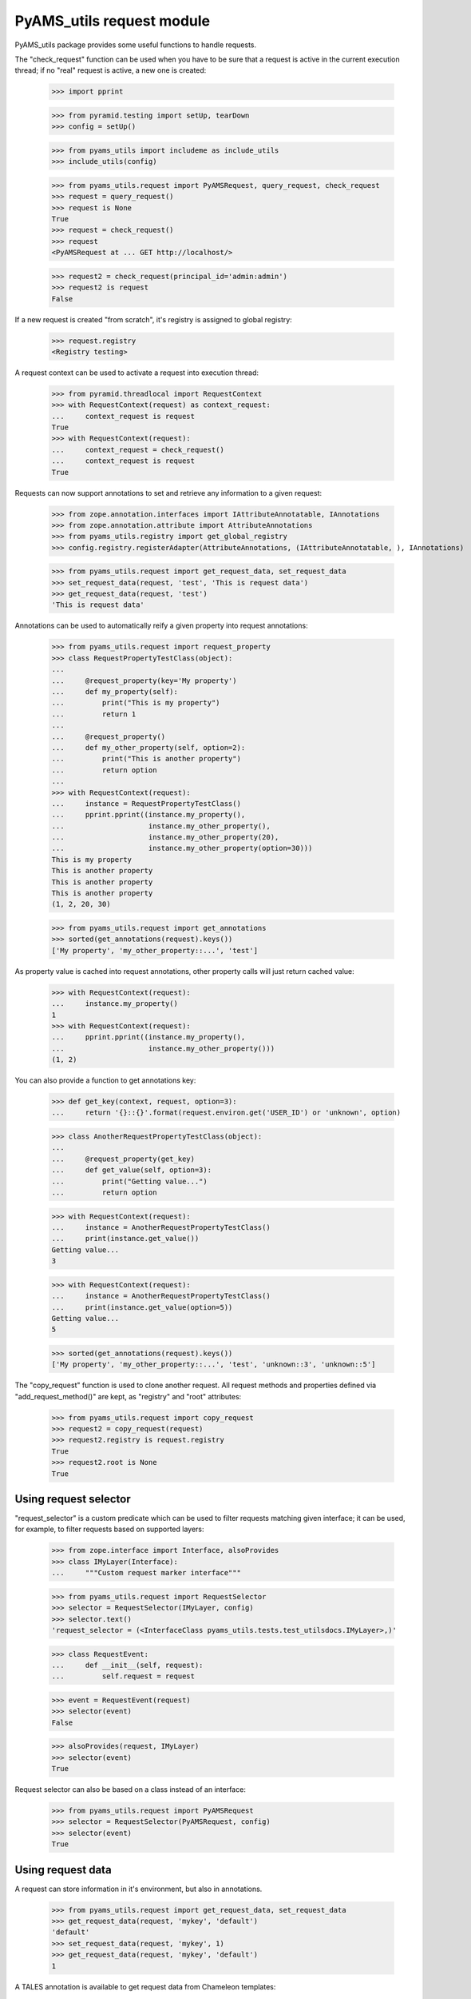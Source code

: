 
==========================
PyAMS_utils request module
==========================

PyAMS_utils package provides some useful functions to handle requests.

The "check_request" function can be used when you have to be sure that a request is active in
the current execution thread; if no "real" request is active, a new one is created:

    >>> import pprint

    >>> from pyramid.testing import setUp, tearDown
    >>> config = setUp()

    >>> from pyams_utils import includeme as include_utils
    >>> include_utils(config)

    >>> from pyams_utils.request import PyAMSRequest, query_request, check_request
    >>> request = query_request()
    >>> request is None
    True
    >>> request = check_request()
    >>> request
    <PyAMSRequest at ... GET http://localhost/>

    >>> request2 = check_request(principal_id='admin:admin')
    >>> request2 is request
    False

If a new request is created "from scratch", it's registry is assigned to global registry:

    >>> request.registry
    <Registry testing>

A request context can be used to activate a request into execution thread:

    >>> from pyramid.threadlocal import RequestContext
    >>> with RequestContext(request) as context_request:
    ...     context_request is request
    True
    >>> with RequestContext(request):
    ...     context_request = check_request()
    ...     context_request is request
    True

Requests can now support annotations to set and retrieve any information to a given request:

    >>> from zope.annotation.interfaces import IAttributeAnnotatable, IAnnotations
    >>> from zope.annotation.attribute import AttributeAnnotations
    >>> from pyams_utils.registry import get_global_registry
    >>> config.registry.registerAdapter(AttributeAnnotations, (IAttributeAnnotatable, ), IAnnotations)

    >>> from pyams_utils.request import get_request_data, set_request_data
    >>> set_request_data(request, 'test', 'This is request data')
    >>> get_request_data(request, 'test')
    'This is request data'

Annotations can be used to automatically reify a given property into request annotations:

    >>> from pyams_utils.request import request_property
    >>> class RequestPropertyTestClass(object):
    ...
    ...     @request_property(key='My property')
    ...     def my_property(self):
    ...         print("This is my property")
    ...         return 1
    ...
    ...     @request_property()
    ...     def my_other_property(self, option=2):
    ...         print("This is another property")
    ...         return option
    ...
    >>> with RequestContext(request):
    ...     instance = RequestPropertyTestClass()
    ...     pprint.pprint((instance.my_property(),
    ...                    instance.my_other_property(),
    ...                    instance.my_other_property(20),
    ...                    instance.my_other_property(option=30)))
    This is my property
    This is another property
    This is another property
    This is another property
    (1, 2, 20, 30)

    >>> from pyams_utils.request import get_annotations
    >>> sorted(get_annotations(request).keys())
    ['My property', 'my_other_property::...', 'test']

As property value is cached into request annotations, other property calls will just return
cached value:

    >>> with RequestContext(request):
    ...     instance.my_property()
    1
    >>> with RequestContext(request):
    ...     pprint.pprint((instance.my_property(),
    ...                    instance.my_other_property()))
    (1, 2)

You can also provide a function to get annotations key:

    >>> def get_key(context, request, option=3):
    ...     return '{}::{}'.format(request.environ.get('USER_ID') or 'unknown', option)

    >>> class AnotherRequestPropertyTestClass(object):
    ...
    ...     @request_property(get_key)
    ...     def get_value(self, option=3):
    ...         print("Getting value...")
    ...         return option

    >>> with RequestContext(request):
    ...     instance = AnotherRequestPropertyTestClass()
    ...     print(instance.get_value())
    Getting value...
    3

    >>> with RequestContext(request):
    ...     instance = AnotherRequestPropertyTestClass()
    ...     print(instance.get_value(option=5))
    Getting value...
    5

    >>> sorted(get_annotations(request).keys())
    ['My property', 'my_other_property::...', 'test', 'unknown::3', 'unknown::5']

The "copy_request" function  is used to clone another request. All request methods and properties
defined via "add_request_method()" are kept, as "registry" and "root" attributes:

    >>> from pyams_utils.request import copy_request
    >>> request2 = copy_request(request)
    >>> request2.registry is request.registry
    True
    >>> request2.root is None
    True


Using request selector
----------------------

"request_selector" is a custom predicate which can be used to filter requests matching given
interface; it can be used, for example, to filter requests based on supported layers:

    >>> from zope.interface import Interface, alsoProvides
    >>> class IMyLayer(Interface):
    ...     """Custom request marker interface"""

    >>> from pyams_utils.request import RequestSelector
    >>> selector = RequestSelector(IMyLayer, config)
    >>> selector.text()
    'request_selector = (<InterfaceClass pyams_utils.tests.test_utilsdocs.IMyLayer>,)'

    >>> class RequestEvent:
    ...     def __init__(self, request):
    ...         self.request = request

    >>> event = RequestEvent(request)
    >>> selector(event)
    False

    >>> alsoProvides(request, IMyLayer)
    >>> selector(event)
    True

Request selector can also be based on a class instead of an interface:

    >>> from pyams_utils.request import PyAMSRequest
    >>> selector = RequestSelector(PyAMSRequest, config)
    >>> selector(event)
    True


Using request data
------------------

A request can store information in it's environment, but also in annotations.

    >>> from pyams_utils.request import get_request_data, set_request_data
    >>> get_request_data(request, 'mykey', 'default')
    'default'
    >>> set_request_data(request, 'mykey', 1)
    >>> get_request_data(request, 'mykey', 'default')
    1

A TALES annotation is available to get request data from Chameleon templates:

    >>> from pyams_utils.request import RequestDataExtension
    >>> extension = RequestDataExtension(object(), request, None)
    >>> extension.render('mykey')
    1


Using PyAMS request factory
---------------------------

PyAMS_utils provides a custom request factory, which defines a custom permission checker which
can be used to check roles on it's context:

    >>> from pyams_utils.request import PyAMSRequest
    >>> request = check_request()
    >>> isinstance(request, PyAMSRequest)
    True

    >>> request.context = object()
    >>> request.has_permission('View')
    <Allowed instance at ... with msg 'No authentication policy in use.'>

So let's define an authentication policy:

    >>> from pyramid.authorization import ACLAuthorizationPolicy
    >>> from pyramid.authentication import BasicAuthAuthenticationPolicy
    >>> config.set_authorization_policy(ACLAuthorizationPolicy())
    >>> config.set_authentication_policy(BasicAuthAuthenticationPolicy(lambda a, b, c: True))

    >>> request.has_permission('View')
    <ACLDenied instance at ... with msg "ACLDenied permission 'View' via ACE '<default deny>' in ACL '<No ACL found on any object in resource lineage>' on context <object object at 0x...> for principals ['system.Everyone']">


Debugging request
-----------------

This function is used for Zope compatibility:

    >>> from pyams_utils.request import get_debug
    >>> get_debug(request).showTAL
    False


Tests cleanup:

    >>> tearDown()
